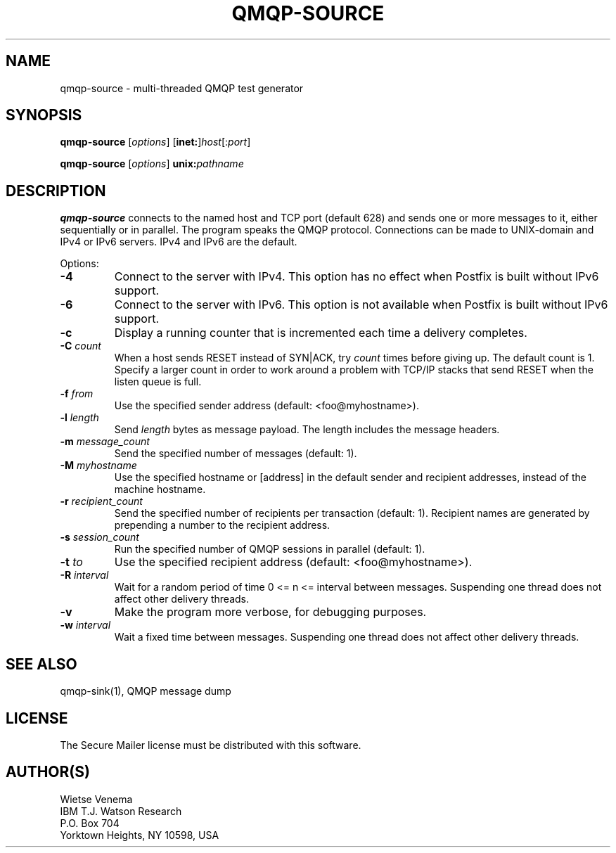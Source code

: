 .\"	$NetBSD: qmqp-source.1,v 1.1.1.5 2006/07/19 01:16:44 rpaulo Exp $
.\"
.TH QMQP-SOURCE 1 
.ad
.fi
.SH NAME
qmqp-source
\-
multi-threaded QMQP test generator
.SH "SYNOPSIS"
.na
.nf
.fi
\fBqmqp-source\fR [\fIoptions\fR] [\fBinet:\fR]\fIhost\fR[:\fIport\fR]

\fBqmqp-source\fR [\fIoptions\fR] \fBunix:\fIpathname\fR
.SH DESCRIPTION
.ad
.fi
\fBqmqp-source\fR connects to the named host and TCP port (default 628)
and sends one or more messages to it, either sequentially
or in parallel. The program speaks the QMQP protocol.
Connections can be made to UNIX-domain and IPv4 or IPv6 servers.
IPv4 and IPv6 are the default.

Options:
.IP \fB-4\fR
Connect to the server with IPv4. This option has no effect when
Postfix is built without IPv6 support.
.IP \fB-6\fR
Connect to the server with IPv6. This option is not available when
Postfix is built without IPv6 support.
.IP \fB-c\fR
Display a running counter that is incremented each time
a delivery completes.
.IP "\fB-C \fIcount\fR"
When a host sends RESET instead of SYN|ACK, try \fIcount\fR times
before giving up. The default count is 1. Specify a larger count in
order to work around a problem with TCP/IP stacks that send RESET
when the listen queue is full.
.IP "\fB-f \fIfrom\fR"
Use the specified sender address (default: <foo@myhostname>).
.IP "\fB-l \fIlength\fR"
Send \fIlength\fR bytes as message payload. The length
includes the message headers.
.IP "\fB-m \fImessage_count\fR"
Send the specified number of messages (default: 1).
.IP "\fB-M \fImyhostname\fR"
Use the specified hostname or [address] in the default
sender and recipient addresses, instead of the machine
hostname.
.IP "\fB-r \fIrecipient_count\fR"
Send the specified number of recipients per transaction (default: 1).
Recipient names are generated by prepending a number to the
recipient address.
.IP "\fB-s \fIsession_count\fR"
Run the specified number of QMQP sessions in parallel (default: 1).
.IP "\fB-t \fIto\fR"
Use the specified recipient address (default: <foo@myhostname>).
.IP "\fB-R \fIinterval\fR"
Wait for a random period of time 0 <= n <= interval between messages.
Suspending one thread does not affect other delivery threads.
.IP \fB-v\fR
Make the program more verbose, for debugging purposes.
.IP "\fB-w \fIinterval\fR"
Wait a fixed time between messages.
Suspending one thread does not affect other delivery threads.
.SH "SEE ALSO"
.na
.nf
qmqp-sink(1), QMQP message dump
.SH "LICENSE"
.na
.nf
.ad
.fi
The Secure Mailer license must be distributed with this software.
.SH "AUTHOR(S)"
.na
.nf
Wietse Venema
IBM T.J. Watson Research
P.O. Box 704
Yorktown Heights, NY 10598, USA
